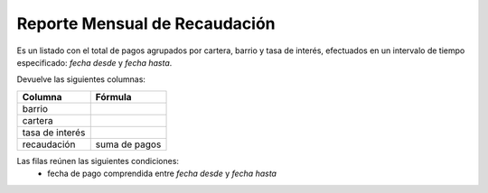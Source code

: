 .. _por_cartera:

Reporte Mensual de Recaudación
==============================

Es un listado con el total de pagos agrupados por cartera, barrio y tasa de interés, efectuados en un intervalo de tiempo especificado: *fecha desde* y *fecha hasta*.

Devuelve las siguientes columnas:

+----------------------+--------------------------------------------------------+
|Columna               |Fórmula                                                 |
+======================+========================================================+
|barrio                |                                                        |
+----------------------+--------------------------------------------------------+
|cartera               |                                                        |
+----------------------+--------------------------------------------------------+
|tasa de interés       |                                                        |
+----------------------+--------------------------------------------------------+
|recaudación           |suma de pagos                                           |
+----------------------+--------------------------------------------------------+
            
Las filas reúnen las siguientes condiciones:
 * fecha de pago comprendida entre *fecha desde* y *fecha hasta*
